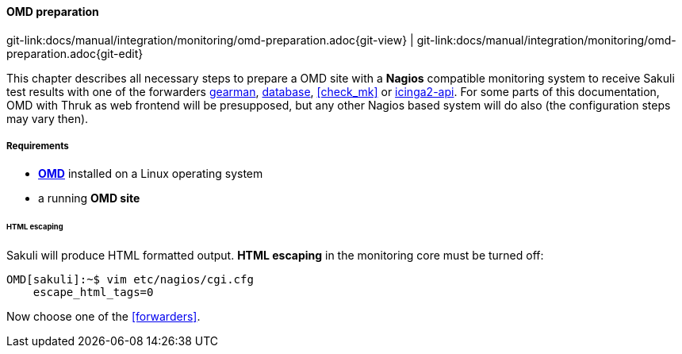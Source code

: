 
:imagesdir: ../../../images

[[omd-preparation]]
==== OMD preparation
[#git-edit-section]
:page-path: docs/manual/integration/monitoring/omd-preparation.adoc
git-link:{page-path}{git-view} | git-link:{page-path}{git-edit}

This chapter describes all necessary steps to prepare a OMD site with a *Nagios* compatible monitoring system to receive Sakuli test results with one of the forwarders <<omd-gearman,gearman>>, <<omd-sql-database,database>>, <<check_mk>> or <<icinga2-integration,icinga2-api>>. For some parts of this documentation, OMD with Thruk as web frontend will be presupposed, but any other Nagios based system will do also (the configuration steps may vary then).

===== Requirements

* *https://labs.consol.de/OMD/[OMD]* installed on a Linux operating system
* a running *OMD site*

====== HTML escaping

Sakuli will produce HTML formatted output. *HTML escaping* in the monitoring core must be turned off:

[source]
----
OMD[sakuli]:~$ vim etc/nagios/cgi.cfg
    escape_html_tags=0
----

Now choose one of the <<forwarders>>.
